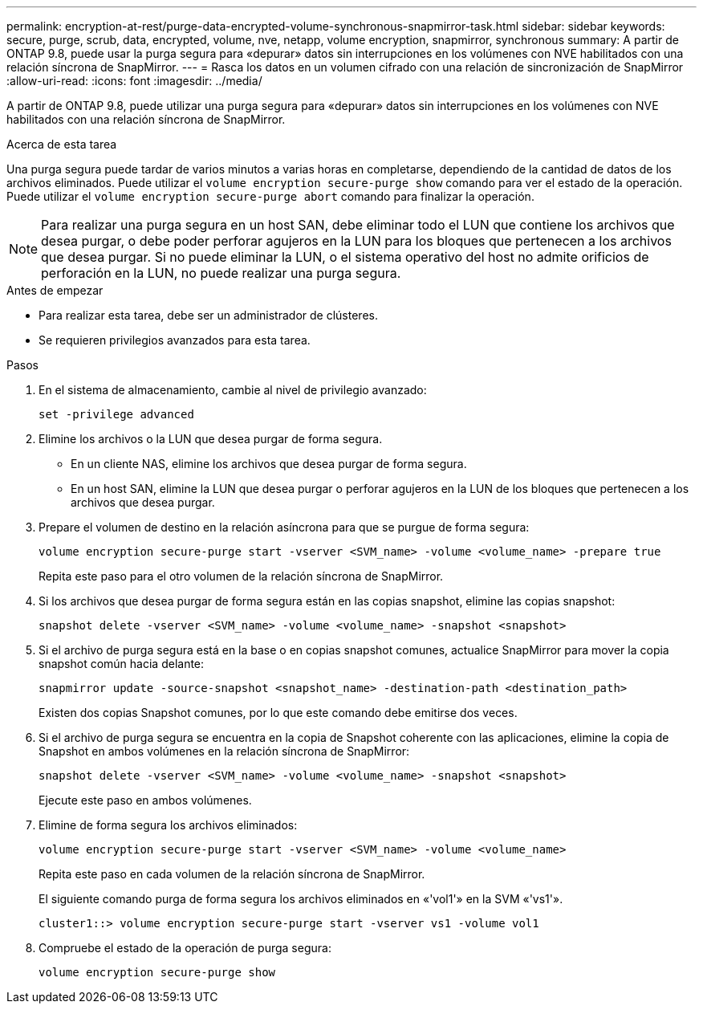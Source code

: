 ---
permalink: encryption-at-rest/purge-data-encrypted-volume-synchronous-snapmirror-task.html 
sidebar: sidebar 
keywords: secure, purge, scrub, data, encrypted, volume, nve, netapp, volume encryption, snapmirror, synchronous 
summary: A partir de ONTAP 9.8, puede usar la purga segura para «depurar» datos sin interrupciones en los volúmenes con NVE habilitados con una relación síncrona de SnapMirror. 
---
= Rasca los datos en un volumen cifrado con una relación de sincronización de SnapMirror
:allow-uri-read: 
:icons: font
:imagesdir: ../media/


[role="lead"]
A partir de ONTAP 9.8, puede utilizar una purga segura para «depurar» datos sin interrupciones en los volúmenes con NVE habilitados con una relación síncrona de SnapMirror.

.Acerca de esta tarea
Una purga segura puede tardar de varios minutos a varias horas en completarse, dependiendo de la cantidad de datos de los archivos eliminados. Puede utilizar el `volume encryption secure-purge show` comando para ver el estado de la operación. Puede utilizar el `volume encryption secure-purge abort` comando para finalizar la operación.


NOTE: Para realizar una purga segura en un host SAN, debe eliminar todo el LUN que contiene los archivos que desea purgar, o debe poder perforar agujeros en la LUN para los bloques que pertenecen a los archivos que desea purgar. Si no puede eliminar la LUN, o el sistema operativo del host no admite orificios de perforación en la LUN, no puede realizar una purga segura.

.Antes de empezar
* Para realizar esta tarea, debe ser un administrador de clústeres.
* Se requieren privilegios avanzados para esta tarea.


.Pasos
. En el sistema de almacenamiento, cambie al nivel de privilegio avanzado:
+
`set -privilege advanced`

. Elimine los archivos o la LUN que desea purgar de forma segura.
+
** En un cliente NAS, elimine los archivos que desea purgar de forma segura.
** En un host SAN, elimine la LUN que desea purgar o perforar agujeros en la LUN de los bloques que pertenecen a los archivos que desea purgar.


. Prepare el volumen de destino en la relación asíncrona para que se purgue de forma segura:
+
`volume encryption secure-purge start -vserver <SVM_name> -volume <volume_name> -prepare true`

+
Repita este paso para el otro volumen de la relación síncrona de SnapMirror.

. Si los archivos que desea purgar de forma segura están en las copias snapshot, elimine las copias snapshot:
+
`snapshot delete -vserver <SVM_name> -volume <volume_name> -snapshot <snapshot>`

. Si el archivo de purga segura está en la base o en copias snapshot comunes, actualice SnapMirror para mover la copia snapshot común hacia delante:
+
`snapmirror update -source-snapshot <snapshot_name> -destination-path <destination_path>`

+
Existen dos copias Snapshot comunes, por lo que este comando debe emitirse dos veces.

. Si el archivo de purga segura se encuentra en la copia de Snapshot coherente con las aplicaciones, elimine la copia de Snapshot en ambos volúmenes en la relación síncrona de SnapMirror:
+
`snapshot delete -vserver <SVM_name> -volume <volume_name> -snapshot <snapshot>`

+
Ejecute este paso en ambos volúmenes.

. Elimine de forma segura los archivos eliminados:
+
`volume encryption secure-purge start -vserver <SVM_name> -volume <volume_name>`

+
Repita este paso en cada volumen de la relación síncrona de SnapMirror.

+
El siguiente comando purga de forma segura los archivos eliminados en «'vol1'» en la SVM «'vs1'».

+
[listing]
----
cluster1::> volume encryption secure-purge start -vserver vs1 -volume vol1
----
. Compruebe el estado de la operación de purga segura:
+
`volume encryption secure-purge show`


